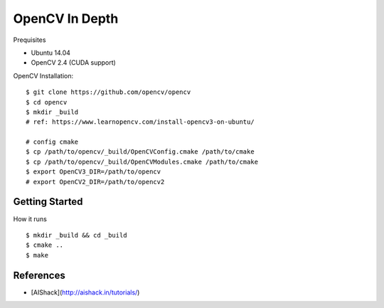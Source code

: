 ##############################################################################
OpenCV In Depth
##############################################################################

Prequisites

- Ubuntu 14.04
- OpenCV 2.4 (CUDA support)

OpenCV Installation:

::

    $ git clone https://github.com/opencv/opencv
    $ cd opencv
    $ mkdir _build
    # ref: https://www.learnopencv.com/install-opencv3-on-ubuntu/

    # config cmake
    $ cp /path/to/opencv/_build/OpenCVConfig.cmake /path/to/cmake
    $ cp /path/to/opencv/_build/OpenCVModules.cmake /path/to/cmake
    $ export OpenCV3_DIR=/path/to/opencv
    # export OpenCV2_DIR=/path/to/opencv2

==============================================================================
Getting Started
==============================================================================

How it runs

::

    $ mkdir _build && cd _build
    $ cmake ..
    $ make

==============================================================================
References
==============================================================================

- [AIShack](http://aishack.in/tutorials/)

